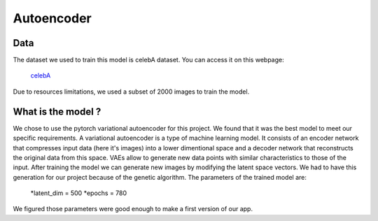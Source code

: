 Autoencoder
=====

.. _Data:

Data
------------

The dataset we used to train this model is celebA dataset.
You can access it on this webpage:
	`celebA <https://mmlab.ie.cuhk.edu.hk/projects/CelebA.html>`_

Due to resources limitations, we used a subset of 2000 images to train the model.



What is the model ?
-------------------

We chose to use the pytorch variational autoencoder for this project. We found that it was the best model to meet our specific requirements.
A variational autoencoder is a type of machine learning model. 
It consists of an encoder network that compresses input data (here it's images) into a lower dimentional space and a decoder network that reconstructs the original data from this space.
VAEs allow to generate new data points with similar characteristics to those of the input. After training the model we can generate new images by modifying the latent space vectors.
We had to have this generation for our project because of the genetic algorithm.
The parameters of the trained model are:
	*latent_dim = 500 
	*epochs = 780
We figured those parameters were good enough to make a first version of our app.